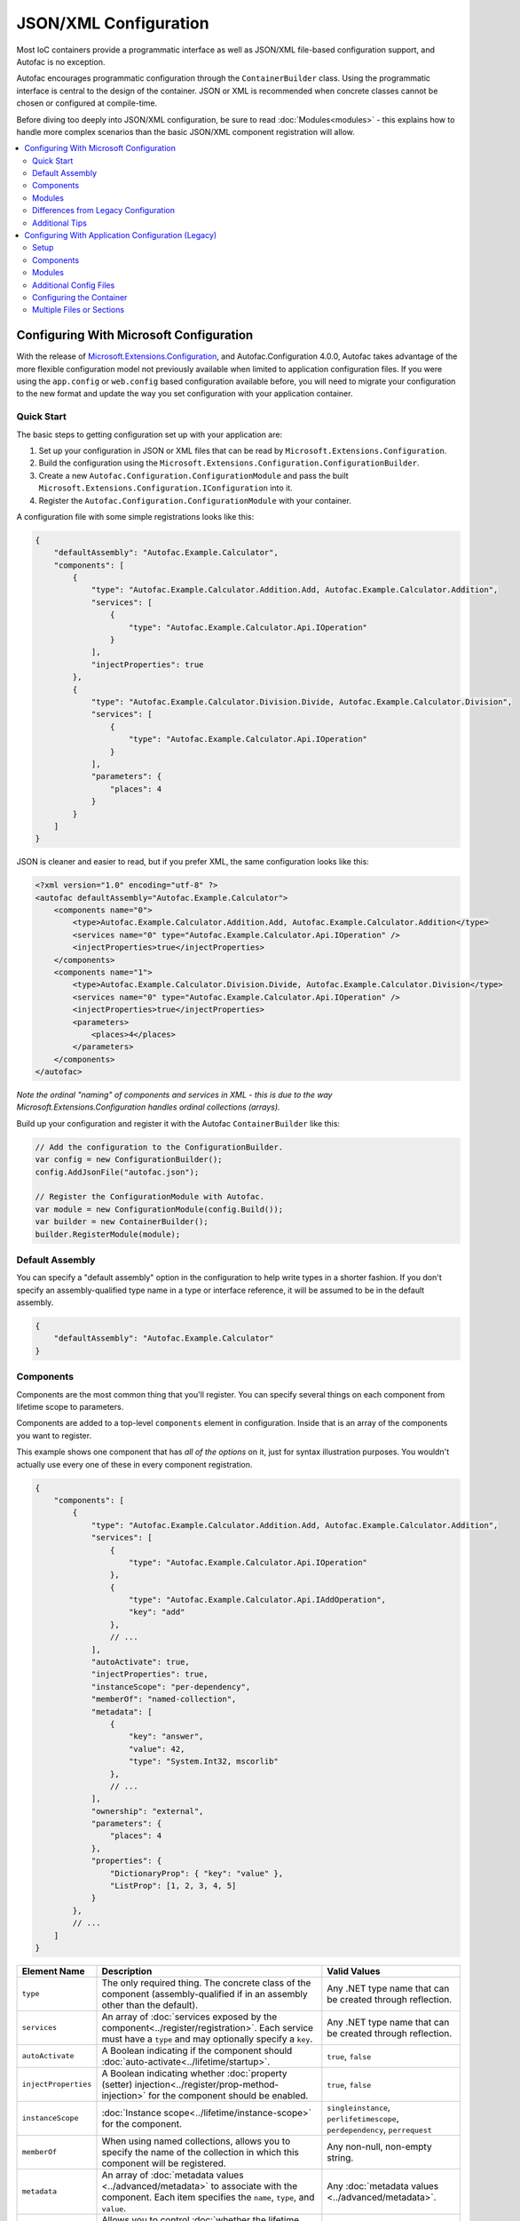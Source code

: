 ==========================
JSON/XML Configuration
==========================

Most IoC containers provide a programmatic interface as well as JSON/XML file-based configuration support, and Autofac is no exception.

Autofac encourages programmatic configuration through the ``ContainerBuilder`` class. Using the programmatic interface is central to the design of the container. JSON or XML is recommended when concrete classes cannot be chosen or configured at compile-time.

Before diving too deeply into JSON/XML configuration, be sure to read :doc:`Modules<modules>` - this explains how to handle more complex scenarios than the basic JSON/XML component registration will allow.

.. contents::
  :local:
  :depth: 2

Configuring With Microsoft Configuration
========================================
With the release of `Microsoft.Extensions.Configuration <https://www.nuget.org/packages/Microsoft.Extensions.Configuration>`_, and Autofac.Configuration 4.0.0, Autofac takes advantage of the more flexible configuration model not previously available when limited to application configuration files. If you were using the ``app.config`` or ``web.config`` based configuration available before, you will need to migrate your configuration to the new format and update the way you set configuration with your application container.

Quick Start
-----------
The basic steps to getting configuration set up with your application are:

1. Set up your configuration in JSON or XML files that can be read by ``Microsoft.Extensions.Configuration``.
2. Build the configuration using the ``Microsoft.Extensions.Configuration.ConfigurationBuilder``.
3. Create a new ``Autofac.Configuration.ConfigurationModule`` and pass the built ``Microsoft.Extensions.Configuration.IConfiguration`` into it.
4. Register the ``Autofac.Configuration.ConfigurationModule`` with your container.

A configuration file with some simple registrations looks like this:

.. sourcecode:: json

    {
        "defaultAssembly": "Autofac.Example.Calculator",
        "components": [
            {
                "type": "Autofac.Example.Calculator.Addition.Add, Autofac.Example.Calculator.Addition",
                "services": [
                    {
                        "type": "Autofac.Example.Calculator.Api.IOperation"
                    }
                ],
                "injectProperties": true
            },
            {
                "type": "Autofac.Example.Calculator.Division.Divide, Autofac.Example.Calculator.Division",
                "services": [
                    {
                        "type": "Autofac.Example.Calculator.Api.IOperation"
                    }
                ],
                "parameters": {
                    "places": 4
                }
            }
        ]
    }

JSON is cleaner and easier to read, but if you prefer XML, the same configuration looks like this:

.. sourcecode:: xml

    <?xml version="1.0" encoding="utf-8" ?>
    <autofac defaultAssembly="Autofac.Example.Calculator">
        <components name="0">
            <type>Autofac.Example.Calculator.Addition.Add, Autofac.Example.Calculator.Addition</type>
            <services name="0" type="Autofac.Example.Calculator.Api.IOperation" />
            <injectProperties>true</injectProperties>
        </components>
        <components name="1">
            <type>Autofac.Example.Calculator.Division.Divide, Autofac.Example.Calculator.Division</type>
            <services name="0" type="Autofac.Example.Calculator.Api.IOperation" />
            <injectProperties>true</injectProperties>
            <parameters>
                <places>4</places>
            </parameters>
        </components>
    </autofac>

*Note the ordinal "naming" of components and services in XML - this is due to the way Microsoft.Extensions.Configuration handles ordinal collections (arrays).*

Build up your configuration and register it with the Autofac ``ContainerBuilder`` like this:

.. sourcecode:: csharp

    // Add the configuration to the ConfigurationBuilder.
    var config = new ConfigurationBuilder();
    config.AddJsonFile("autofac.json");

    // Register the ConfigurationModule with Autofac.
    var module = new ConfigurationModule(config.Build());
    var builder = new ContainerBuilder();
    builder.RegisterModule(module);

Default Assembly
-----------------
You can specify a "default assembly" option in the configuration to help write types in a shorter fashion. If you don't specify an assembly-qualified type name in a type or interface reference, it will be assumed to be in the default assembly.


.. sourcecode:: json

    {
        "defaultAssembly": "Autofac.Example.Calculator"
    }

Components
----------
Components are the most common thing that you'll register. You can specify several things on each component from lifetime scope to parameters.

Components are added to a top-level ``components`` element in configuration. Inside that is an array of the components you want to register.

This example shows one component that has *all of the options* on it, just for syntax illustration purposes. You wouldn't actually use every one of these in every component registration.

.. sourcecode:: json

    {
        "components": [
            {
                "type": "Autofac.Example.Calculator.Addition.Add, Autofac.Example.Calculator.Addition",
                "services": [
                    {
                        "type": "Autofac.Example.Calculator.Api.IOperation"
                    },
                    {
                        "type": "Autofac.Example.Calculator.Api.IAddOperation",
                        "key": "add"
                    },
                    // ...
                ],
                "autoActivate": true,
                "injectProperties": true,
                "instanceScope": "per-dependency",
                "memberOf": "named-collection",
                "metadata": [
                    {
                        "key": "answer",
                        "value": 42,
                        "type": "System.Int32, mscorlib"
                    },
                    // ...
                ],
                "ownership": "external",
                "parameters": {
                    "places": 4
                },
                "properties": {
                    "DictionaryProp": { "key": "value" },
                    "ListProp": [1, 2, 3, 4, 5]
                }
            },
            // ...
        ]
    }

====================== ======================================================================================================================================================= ===========================================================================
Element Name           Description                                                                                                                                             Valid Values
====================== ======================================================================================================================================================= ===========================================================================
``type``               The only required thing. The concrete class of the component (assembly-qualified if in an assembly other than the default).                             Any .NET type name that can be created through reflection.
``services``           An array of :doc:`services exposed by the component<../register/registration>`. Each service must have a ``type`` and may optionally specify a ``key``. Any .NET type name that can be created through reflection.
``autoActivate``       A Boolean indicating if the component should :doc:`auto-activate<../lifetime/startup>`.                                                                 ``true``, ``false``
``injectProperties``   A Boolean indicating whether :doc:`property (setter) injection<../register/prop-method-injection>` for the component should be enabled.                 ``true``, ``false``
``instanceScope``      :doc:`Instance scope<../lifetime/instance-scope>` for the component.                                                                                    ``singleinstance``, ``perlifetimescope``, ``perdependency``, ``perrequest``
``memberOf``           When using named collections, allows you to specify the name of the collection in which this component will be registered.                              Any non-null, non-empty string.
``metadata``           An array of :doc:`metadata values <../advanced/metadata>` to associate with the component. Each item specifies the ``name``, ``type``, and ``value``.   Any :doc:`metadata values <../advanced/metadata>`.
``ownership``          Allows you to control :doc:`whether the lifetime scope disposes the component or your code does<../lifetime/disposal>`.                                 ``lifetimescope``, ``external``
``parameters``         A name/value dictionary where the name of each element is the name of a constructor parameter and the value is the value to inject.                     Any parameter in the constructor of the component type.
``properties``         A name/value dictionary where the name of each element is the name of a property and the value is the value to inject.                                  Any settable property on the component type.
====================== ======================================================================================================================================================= ===========================================================================

Note that both ``parameters`` and ``properties`` support dictionary and enumerable values. You can see an example of how to specify those in the JSON structure, above.

Modules
-------

When using :doc:`modules<modules>` with Autofac, you can register those modules along with components when using configuration.

Modules are added to a top-level ``modules`` element in configuration. Inside that is an array of the modules you want to register.

This example shows one module that has *all of the options* on it, just for syntax illustration purposes. You wouldn't actually use every one of these in every module registration.

.. sourcecode:: json

    {
        "modules": [
            {
                "type": "Autofac.Example.Calculator.OperationModule, Autofac.Example.Calculator",
                "parameters": {
                    "places": 4
                },
                "properties": {
                    "DictionaryProp": { "key": "value" },
                    "ListProp": [1, 2, 3, 4, 5]
                }
            },
            // ...
        ]
    }

====================== ======================================================================================================================================================= ===============================================================================================
Element Name           Description                                                                                                                                             Valid Values
====================== ======================================================================================================================================================= ===============================================================================================
``type``               The only required thing. The concrete class of the module (assembly-qualified if in an assembly other than the default).                                Any .NET type name that derives from ``Autofac.Module`` that can be created through reflection.
``parameters``         A name/value dictionary where the name of each element is the name of a constructor parameter and the value is the value to inject.                     Any parameter in the constructor of the module type.
``properties``         A name/value dictionary where the name of each element is the name of a property and the value is the value to inject.                                  Any settable property on the module type.
====================== ======================================================================================================================================================= ===============================================================================================

Note that both ``parameters`` and ``properties`` support dictionary and enumerable values. You can see an example of how to specify those in the JSON structure, above.

You are allowed to register *the same module multiple times using different parameter/property sets* if you so choose.

Differences from Legacy Configuration
-------------------------------------
When migrating from the legacy ``app.config`` based format to the new format, there are some key changes to be aware of:

- **Multiple configuration files handled differently.** The legacy configuration had a ``files`` element that would automatically pull several files together at once for configuration. Use the ``Microsoft.Extensions.Configuration.ConfigurationBuilder`` to accomplish this now.
- **AutoActivate is supported.** You can specify :doc:`components should auto-activate <../lifetime/startup>` now, a feature previously unavailable in configuration.
- **XML uses element children rather than attributes.** This helps keep the XML and JSON parsing the same when using ``Microsoft.Extensions.Configuration`` so you can combine XML and JSON configuration sources correctly.
- **Using XML requires you to name components and services with numbers.** ``Microsoft.Extensions.Configuration`` requires every configuration item to have a name and a value. The way it supports ordinal collections (arrays) is that it implicitly gives unnamed elements in a collection names with numbers ("0", "1", and so on). You can see an example of this in the quick start, above. If you don't go with JSON, you need to watch for this requirement from ``Microsoft.Extensions.Configuration`` or you won't get what you expect.
- **Per-request lifetime scope is supported.** Previously you couldn't configure elements to have :doc:`per-request lifetime scope <../lifetime/instance-scope>`. Now you can.
- **Dashes in names/values are gone.** Names of XML elements used to include dashes like ``inject-properties`` - to work with the JSON configuration format, these are now camel-case, like ``injectProperties``.
- **Services get specified in a child element.** The legacy configuration allowed a service to be declared right at the top of the component. The new system requires all services be in the ``services`` collection.

Additional Tips
---------------
The new ``Microsoft.Extensions.Configuration`` mechanism adds a lot of flexibility. Things you may want to take advantage of:

- **Environment variable support.** You can use ``Microsoft.Extensions.Configuration.EnvironmentVariables`` to enable configuration changes based on the environment. A quick way to debug, patch, or fix something without touching code might be to switch an Autofac registration based on environment.
- **Easy configuration merging.** The ``ConfigurationBuilder`` allows you to create configuration from a lot of sources and merge them into one. If you have a lot of configuration, consider scanning for your configuration files and building the configuration dynamically rather than hardcoding paths.
- **Custom configuration sources.** You can implement ``Microsoft.Extensions.Configuration.ConfigurationProvider`` yourself backed by more than just files. If you want to centralize configuration, consider a database or REST API backed configuration source.

Configuring With Application Configuration (Legacy)
===================================================
Prior to the release of `Microsoft.Extensions.Configuration <https://www.nuget.org/packages/Microsoft.Extensions.Configuration>`_ and the updated configuration model, Autofac tied into standard .NET application configuration files. (``app.config`` / ``web.config``). In the 3.x series of the Autofac.Configuration package, this was the way to configure things.

Setup
-----

Using the legacy configuration mechanism, you need to declare a section handler somewhere near the top of your config file::

    <?xml version="1.0" encoding="utf-8" ?>
    <configuration>
        <configSections>
            <section name="autofac" type="Autofac.Configuration.SectionHandler, Autofac.Configuration"/>
        </configSections>

Then, provide a section describing your components::

    <autofac defaultAssembly="Autofac.Example.Calculator.Api">
        <components>
            <component
                type="Autofac.Example.Calculator.Addition.Add, Autofac.Example.Calculator.Addition"
                service="Autofac.Example.Calculator.Api.IOperation" />

            <component
                type="Autofac.Example.Calculator.Division.Divide, Autofac.Example.Calculator.Division"
                service="Autofac.Example.Calculator.Api.IOperation" >
                <parameters>
                    <parameter name="places" value="4" />
                </parameters>
            </component>

The ``defaultAssembly`` attribute is optional, allowing namespace-qualified rather than fully-qualified type names to be used. This can save some clutter and typing, especially if you use one configuration file per assembly (see Additional Config Files below.)

Components
----------
Components are the most common thing that you'll register. You can specify several things on each component from lifetime scope to parameters.

Component Attributes
~~~~~~~~~~~~~~~~~~~~

The following can be used as attributes on the ``component`` element (defaults are the same as for the programmatic API):

====================== =============================================================================================================================== =================================================================
Attribute Name         Description                                                                                                                     Valid Values
====================== =============================================================================================================================== =================================================================
``type``               The only required attribute. The concrete class of the component (assembly-qualified if in an assembly other than the default.) Any .NET type name that can be created through reflection.
``service``            A service exposed by the component. For more than one service, use the nested ``services`` element.                             As for ``type``.
``instance-scope``     Instance scope - see :doc:`Instance Scope<../lifetime/instance-scope>`.                                                         ``per-dependency``, ``single-instance`` or ``per-lifetime-scope``
``instance-ownership`` Container's ownership over the instances - see the ``InstanceOwnership`` enumeration.                                           ``lifetime-scope`` or ``external``
``name``               A string name for the component.                                                                                                Any non-empty string value.
``inject-properties``  Enable property (setter) injection for the component.                                                                           ``yes``, ``no``.
====================== =============================================================================================================================== =================================================================

Component Child Elements
~~~~~~~~~~~~~~~~~~~~~~~~

============== =======================================================================================================================================================
Element        Description
============== =======================================================================================================================================================
``services``   A list of ``service`` elements, whose element content contains the names of types exposed as services by the component (see the ``service`` attribute.)
``parameters`` A list of explicit constructor parameters to set on the instances (see example above.)
``properties`` A list of explicit property values to set (syntax as for ``parameters``.)
``metadata``   A list of ``item`` nodes with ``name``, ``value`` and ``type`` attributes.
============== =======================================================================================================================================================

There are some features missing from the XML configuration syntax that are available through the programmatic API - for example registration of generics. Using modules is recommended in these cases.

Modules
-------

Configuring the container using components is very fine-grained and can get verbose quickly. Autofac has support for packaging components into :doc:`Modules<./modules>` in order to encapsulate implementation while providing flexible configuration.

Modules are registered by type::

    <modules>
        <module type="MyModule" />

You can add nested ``parameters`` and ``properties`` to a module registration in the same manner as for components above.

Additional Config Files
-----------------------

You can include additional config files using::

    <files>
        <file name="Controllers.config" section="controllers" />

Configuring the Container
-------------------------

First, you must **reference Autofac.Configuration.dll in from your project**.

To configure the container use a ``ConfigurationSettingsReader`` initialised with the name you gave to your XML configuration section:

.. sourcecode:: csharp

    var builder = new ContainerBuilder();
    builder.RegisterModule(new ConfigurationSettingsReader("mycomponents"));
    // Register other components and call Build() to create the container.

The container settings reader will override default components already registered; you can write your application so that it will run with sensible defaults and then override only those component registrations necessary for a particular deployment.

Multiple Files or Sections
--------------------------

You can use multiple settings readers in the same container, to read different sections or even different config files if the filename is supplied to the ``ConfigurationSettingsReader`` constructor.
